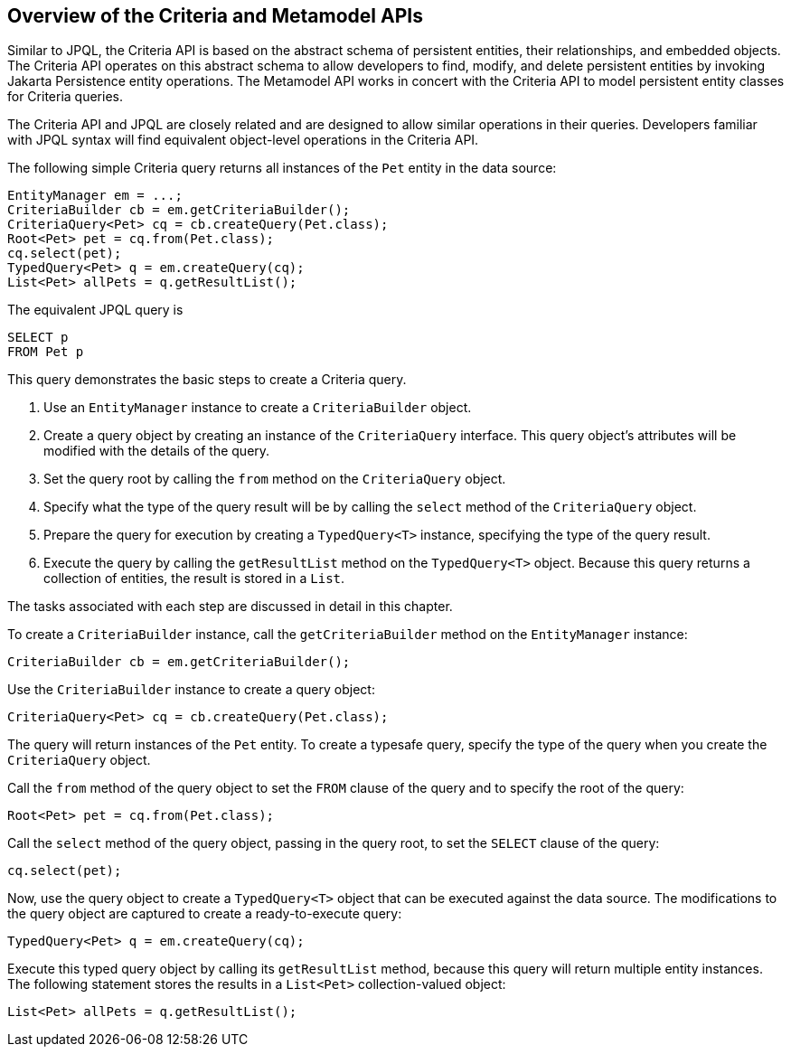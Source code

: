 [[GJRIJ]][[overview-of-the-criteria-and-metamodel-apis]]

== Overview of the Criteria and Metamodel APIs

Similar to JPQL, the Criteria API is based on the abstract schema of
persistent entities, their relationships, and embedded objects. The
Criteria API operates on this abstract schema to allow developers to
find, modify, and delete persistent entities by invoking Jakarta
Persistence entity operations. The Metamodel API works in concert
with the Criteria API to model persistent entity classes for Criteria
queries.

The Criteria API and JPQL are closely related and are designed to allow
similar operations in their queries. Developers familiar with JPQL
syntax will find equivalent object-level operations in the Criteria API.

The following simple Criteria query returns all instances of the `Pet`
entity in the data source:

[source,java]
----
EntityManager em = ...;
CriteriaBuilder cb = em.getCriteriaBuilder();
CriteriaQuery<Pet> cq = cb.createQuery(Pet.class);
Root<Pet> pet = cq.from(Pet.class);
cq.select(pet);
TypedQuery<Pet> q = em.createQuery(cq);
List<Pet> allPets = q.getResultList();
----

The equivalent JPQL query is

[source,sql]
----
SELECT p
FROM Pet p
----

This query demonstrates the basic steps to create a Criteria query.

1.  Use an `EntityManager` instance to create a `CriteriaBuilder`
object.
2.  Create a query object by creating an instance of the `CriteriaQuery`
interface. This query object's attributes will be modified with the
details of the query.
3.  Set the query root by calling the `from` method on the
`CriteriaQuery` object.
4.  Specify what the type of the query result will be by calling the
`select` method of the `CriteriaQuery` object.
5.  Prepare the query for execution by creating a `TypedQuery<T>`
instance, specifying the type of the query result.
6.  Execute the query by calling the `getResultList` method on the
`TypedQuery<T>` object. Because this query returns a collection of
entities, the result is stored in a `List`.

The tasks associated with each step are discussed in detail in this
chapter.

To create a `CriteriaBuilder` instance, call the `getCriteriaBuilder`
method on the `EntityManager` instance:

[source,java]
----
CriteriaBuilder cb = em.getCriteriaBuilder();
----

Use the `CriteriaBuilder` instance to create a query object:

[source,java]
----
CriteriaQuery<Pet> cq = cb.createQuery(Pet.class);
----

The query will return instances of the `Pet` entity. To create a
typesafe query, specify the type of the query when you create the
`CriteriaQuery` object.

Call the `from` method of the query object to set the `FROM` clause of
the query and to specify the root of the query:

[source,java]
----
Root<Pet> pet = cq.from(Pet.class);
----

Call the `select` method of the query object, passing in the query root,
to set the `SELECT` clause of the query:

[source,java]
----
cq.select(pet);
----

Now, use the query object to create a `TypedQuery<T>` object that can be
executed against the data source. The modifications to the query object
are captured to create a ready-to-execute query:

[source,java]
----
TypedQuery<Pet> q = em.createQuery(cq);
----

Execute this typed query object by calling its `getResultList` method,
because this query will return multiple entity instances. The following
statement stores the results in a `List<Pet>` collection-valued object:

[source,java]
----
List<Pet> allPets = q.getResultList();
----


